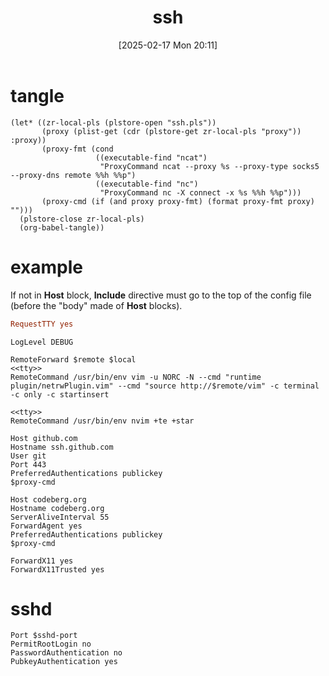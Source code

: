 #+title:      ssh
#+date:       [2025-02-17 Mon 20:11]
#+filetags:   :base:
#+identifier: 20250217T201139

* tangle
#+begin_src elisp
(let* ((zr-local-pls (plstore-open "ssh.pls"))
       (proxy (plist-get (cdr (plstore-get zr-local-pls "proxy")) :proxy))
       (proxy-fmt (cond
                   ((executable-find "ncat")
                    "ProxyCommand ncat --proxy %s --proxy-type socks5 --proxy-dns remote %%h %%p")
                   ((executable-find "nc")
                    "ProxyCommand nc -X connect -x %s %%h %%p")))
       (proxy-cmd (if (and proxy proxy-fmt) (format proxy-fmt proxy) "")))
  (plstore-close zr-local-pls)
  (org-babel-tangle))
#+end_src

* example
:PROPERTIES:
:CUSTOM_ID: f5e58b4d-428d-4730-aa4e-8cfe7a6730b0
:header-args:conf-space: :tangle (zr-org-by-tangle-dir) :var proxy-cmd=(concat proxy-cmd) :mkdirp t
:END:

If not in *Host* block, *Include* directive must go to the top of the config file (before the "body" made of *Host* blocks).

#+name: tty
#+begin_src conf :tangle no
RequestTTY yes
#+end_src

#+name: debug
#+begin_src conf-space
LogLevel DEBUG
#+end_src

#+name: vim
#+begin_src conf-space :mkdirp t :var remote="127.0.0.1:11111" local="127.0.0.1:80"
RemoteForward $remote $local
<<tty>>
RemoteCommand /usr/bin/env vim -u NORC -N --cmd "runtime plugin/netrwPlugin.vim" --cmd "source http://$remote/vim" -c terminal -c only -c startinsert
#+end_src

#+name: nvim
#+begin_src conf-space
<<tty>>
RemoteCommand /usr/bin/env nvim +te +star
#+end_src

#+name: github
#+begin_src conf-space
Host github.com
Hostname ssh.github.com
User git
Port 443
PreferredAuthentications publickey
$proxy-cmd
#+end_src

#+name: codeberg
#+begin_src conf-space
Host codeberg.org
Hostname codeberg.org
ServerAliveInterval 55
ForwardAgent yes
PreferredAuthentications publickey
$proxy-cmd
#+end_src

#+name: x11
#+begin_src conf-space
ForwardX11 yes
ForwardX11Trusted yes
#+end_src

* sshd
:PROPERTIES:
:CUSTOM_ID: 24511934-a6f2-41a1-a951-9063eb8218b2
:END:
#+header: :var sshd-port=(plist-get (cdr (plstore-get zr-local-pls "sshd")) :port)
#+begin_src conf-unix :tangle (zr-org-by-tangle-dir "sshd.conf") :mkdirp t
Port $sshd-port
PermitRootLogin no
PasswordAuthentication no
PubkeyAuthentication yes
#+end_src
